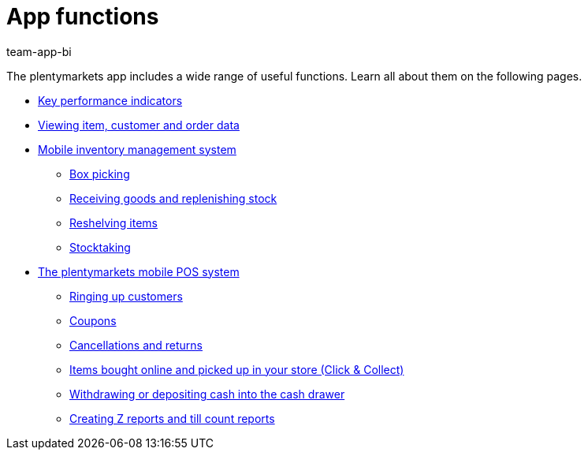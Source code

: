 = App functions
:author: team-app-bi
:keywords: App, app functions, POS functions, plentyPOS

The plentymarkets app includes a wide range of useful functions. Learn all about them on the following pages.

* xref:app:key-figures.adoc#[Key performance indicators]
* xref:app:item-search.adoc#[Viewing item, customer and order data]
* xref:app:warehouse-management.adoc#[Mobile inventory management system]
** xref:app:mobile-box-picking.adoc#[Box picking]
** xref:app:receiving-rebooking.adoc#[Receiving goods and replenishing stock]
** xref:app:reshelving.adoc#[Reshelving items]
** xref:app:stocktaking.adoc#[Stocktaking]
* xref:pos:pos.adoc#[The plentymarkets mobile POS system]
** xref:pos:plentymarkets-pos-for-pos-users.adoc#30[Ringing up customers]
** xref:pos:integrating-plentymarkets-pos.adoc#2100[Coupons]
** xref:pos:plentymarkets-pos-for-pos-users.adoc#173[Cancellations and returns]
** xref:pos:pos-online-orders.adoc#[Items bought online and picked up in your store (Click & Collect)]
** xref:pos:plentymarkets-pos-for-pos-users.adoc#180[Withdrawing or depositing cash into the cash drawer]
** xref:pos:plentymarkets-pos-for-pos-users.adoc#210[Creating Z reports and till count reports]
